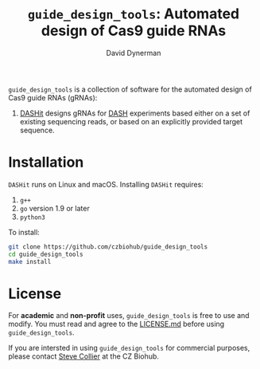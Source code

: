 #+TITLE: =guide_design_tools=: Automated design of Cas9 guide RNAs
#+AUTHOR: David Dynerman
#+EMAIL: david.dynerman@czbiohub.org
#+OPTIONS: toc:nil num:nil

=guide_design_tools= is a collection of software for the automated design of Cas9 guide RNAs (gRNAs):

1. [[./dashit/dashit.org][DASHit]] designs gRNAs for [[https://doi.org/10.1186/s13059-016-0904-5][DASH]] experiments based either on a set of
   existing sequencing reads, or based on an explicitly provided
   target sequence.

* Installation
=DASHit= runs on Linux and macOS. Installing =DASHit= requires:

1. =g++=
2. =go= version 1.9 or later
3. =python3=

To install:

#+BEGIN_SRC bash
git clone https://github.com/czbiohub/guide_design_tools
cd guide_design_tools
make install
#+END_SRC

* License
For *academic* and *non-profit* uses, =guide_design_tools= is free to use
and modify. You must read and agree to the [[./LICENSE.md][LICENSE.md]] before using
=guide_design_tools=.

If you are intersted in using =guide_design_tools= for commercial
purposes, please contact [[mailto:steven.collier@czbiohub.org][Steve Collier]] at the CZ Biohub.

